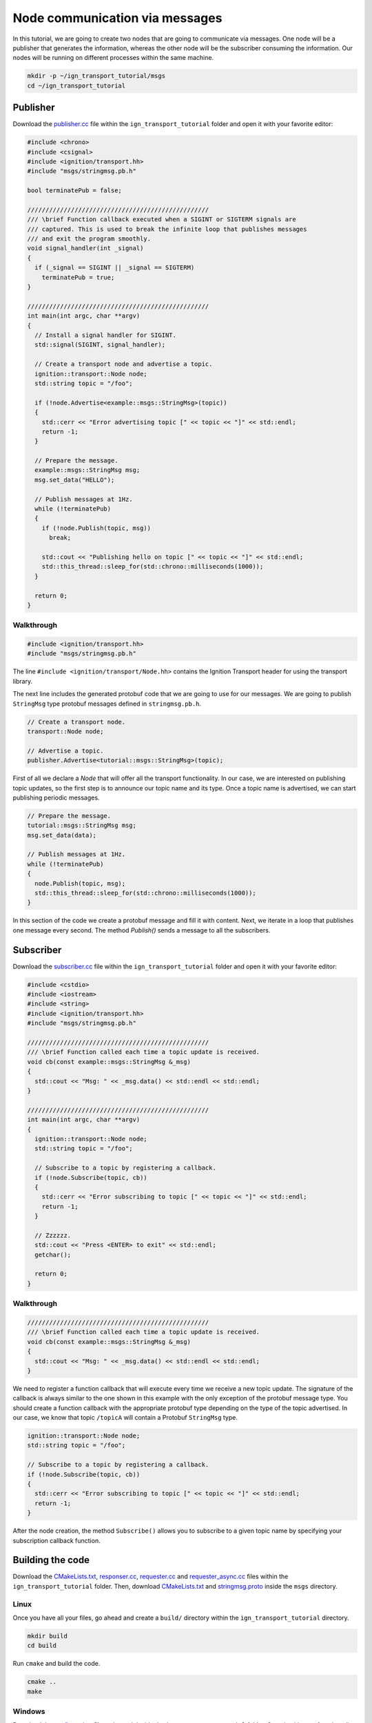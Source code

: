 ================================
Node communication via messages
================================

In this tutorial, we are going to create two nodes that are going to communicate
via messages. One node will be a publisher that generates the information,
whereas the other node will be the subscriber consuming the information. Our
nodes will be running on different processes within the same machine.

.. code-block:: bash

    mkdir -p ~/ign_transport_tutorial/msgs
    cd ~/ign_transport_tutorial

Publisher
======================

Download the `publisher.cc <https://bitbucket.org/ignitionrobotics/ign-transport/raw/default/example/publisher.cc>`_ file within the ``ign_transport_tutorial``
folder and open it with your favorite editor:

.. code-block:: cpp

    #include <chrono>
    #include <csignal>
    #include <ignition/transport.hh>
    #include "msgs/stringmsg.pb.h"

    bool terminatePub = false;

    //////////////////////////////////////////////////
    /// \brief Function callback executed when a SIGINT or SIGTERM signals are
    /// captured. This is used to break the infinite loop that publishes messages
    /// and exit the program smoothly.
    void signal_handler(int _signal)
    {
      if (_signal == SIGINT || _signal == SIGTERM)
        terminatePub = true;
    }

    //////////////////////////////////////////////////
    int main(int argc, char **argv)
    {
      // Install a signal handler for SIGINT.
      std::signal(SIGINT, signal_handler);

      // Create a transport node and advertise a topic.
      ignition::transport::Node node;
      std::string topic = "/foo";

      if (!node.Advertise<example::msgs::StringMsg>(topic))
      {
        std::cerr << "Error advertising topic [" << topic << "]" << std::endl;
        return -1;
      }

      // Prepare the message.
      example::msgs::StringMsg msg;
      msg.set_data("HELLO");

      // Publish messages at 1Hz.
      while (!terminatePub)
      {
        if (!node.Publish(topic, msg))
          break;

        std::cout << "Publishing hello on topic [" << topic << "]" << std::endl;
        std::this_thread::sleep_for(std::chrono::milliseconds(1000));
      }

      return 0;
    }

Walkthrough
-----------

.. code-block:: cpp

    #include <ignition/transport.hh>
    #include "msgs/stringmsg.pb.h"

The line ``#include <ignition/transport/Node.hh>`` contains the Ignition
Transport header for using the transport library.

The next line includes the generated protobuf code that we are going to use
for our messages. We are going to publish ``StringMsg`` type protobuf messages
defined in ``stringmsg.pb.h``.

.. code-block:: cpp

    // Create a transport node.
    transport::Node node;

    // Advertise a topic.
    publisher.Advertise<tutorial::msgs::StringMsg>(topic);

First of all we declare a *Node* that will offer all the transport
functionality. In our case, we are interested on publishing topic updates, so
the first step is to announce our topic name and its type. Once a topic name is
advertised, we can start publishing periodic messages.

.. code-block:: cpp

    // Prepare the message.
    tutorial::msgs::StringMsg msg;
    msg.set_data(data);

    // Publish messages at 1Hz.
    while (!terminatePub)
    {
      node.Publish(topic, msg);
      std::this_thread::sleep_for(std::chrono::milliseconds(1000));
    }

In this section of the code we create a protobuf message and fill it with
content. Next, we iterate in a loop that publishes one message every second.
The method *Publish()* sends a message to all the subscribers.

Subscriber
==========

Download the `subscriber.cc <https://bitbucket.org/ignitionrobotics/ign-transport/raw/default/example/subscriber.cc>`_ file within the ``ign_transport_tutorial``
folder and open it with your favorite editor:

.. code-block:: cpp

    #include <cstdio>
    #include <iostream>
    #include <string>
    #include <ignition/transport.hh>
    #include "msgs/stringmsg.pb.h"

    //////////////////////////////////////////////////
    /// \brief Function called each time a topic update is received.
    void cb(const example::msgs::StringMsg &_msg)
    {
      std::cout << "Msg: " << _msg.data() << std::endl << std::endl;
    }

    //////////////////////////////////////////////////
    int main(int argc, char **argv)
    {
      ignition::transport::Node node;
      std::string topic = "/foo";

      // Subscribe to a topic by registering a callback.
      if (!node.Subscribe(topic, cb))
      {
        std::cerr << "Error subscribing to topic [" << topic << "]" << std::endl;
        return -1;
      }

      // Zzzzzz.
      std::cout << "Press <ENTER> to exit" << std::endl;
      getchar();

      return 0;
    }


Walkthrough
-----------

.. code-block:: cpp

    //////////////////////////////////////////////////
    /// \brief Function called each time a topic update is received.
    void cb(const example::msgs::StringMsg &_msg)
    {
      std::cout << "Msg: " << _msg.data() << std::endl << std::endl;
    }

We need to register a function callback that will execute every time we receive
a new topic update. The signature of the callback is always similar to the one
shown in this example with the only exception of the protobuf message type.
You should create a function callback with the appropriate protobuf type
depending on the type of the topic advertised. In our case, we know that topic
``/topicA`` will contain a Protobuf ``StringMsg`` type.

.. code-block:: cpp

    ignition::transport::Node node;
    std::string topic = "/foo";

    // Subscribe to a topic by registering a callback.
    if (!node.Subscribe(topic, cb))
    {
      std::cerr << "Error subscribing to topic [" << topic << "]" << std::endl;
      return -1;
    }

After the node creation, the method ``Subscribe()`` allows you to subscribe to a
given topic name by specifying your subscription callback function.


Building the code
=================

Download the `CMakeLists.txt <https://bitbucket.org/ignitionrobotics/ign-transport/raw/default/example/CMakeLists.txt>`_, `responser.cc <https://bitbucket.org/ignitionrobotics/ign-transport/raw/default/example/responser.cc>`_, `requester.cc <https://bitbucket.org/ignitionrobotics/ign-transport/raw/default/example/requester.cc>`_ and `requester_async.cc <https://bitbucket.org/ignitionrobotics/ign-transport/raw/default/example/requester_async.cc>`_ files within the ``ign_transport_tutorial`` folder. Then, download
`CMakeLists.txt <https://bitbucket.org/ignitionrobotics/ign-transport/raw/default/example/msgs/CMakeLists.txt>`_ and `stringmsg.proto <https://bitbucket.org/ignitionrobotics/ign-transport/raw/default/example/msgs/stringmsg.proto>`_ inside the ``msgs`` directory.

Linux
-----

Once you have all your files, go ahead and create a ``build/`` directory within
the ``ign_transport_tutorial`` directory.

.. code-block:: bash

    mkdir build
    cd build

Run ``cmake`` and build the code.

.. code-block:: bash

    cmake ..
    make

Windows
-------

Download the `configure.bat <https://bitbucket.org/ignitionrobotics/ign-transport/raw/default/example/configure.bat>`_ file and save it inside the ``ign_transport_tutorial`` folder. Open it with your favorite editor and replace
the following paths with the locations where you installed the Ignition Transport
dependencies and the library itself in your machine:

.. code-block:: bash

        @set PROTOBUF_PATH=%cd%\..\..\..\protobuf-2.6.0-win%build_bitness%-vc12
        @set ZEROMQ_PATH=%cd%\..\..\..\ZeroMQ 3.2.4
        @set CPPZMQ_PATH=%cd%\..\..\..\cppzmq
        @set IGN_TRANSPORT_PATH=%cd%\..\..\build\install\%build_type%

Here is an example of how the previous environment variables should look
assuming that your Ignition Transport was installed in ``C:\My Stuff\ign-ws\``:

.. code-block:: bash

        @set PROTOBUF_PATH=%cd%C:\My Stuff\ign-ws\protobuf-2.6.0-win%build_bitness%-vc12
        @set ZEROMQ_PATH=%cd%C:\My Stuff\ign-ws\ZeroMQ 3.2.4
        @set CPPZMQ_PATH=%cd%C:\My Stuff\ign-ws\cppzmq
        @set IGN_TRANSPORT_PATH=%cd%C:\My Stuff\ign-ws\ign-transport\build\install\%build_type%

In a Windows Command Prompt, load your compiler setup, e.g.:

.. code-block:: bash

        "C:\Program Files (x86)\Microsoft Visual Studio 12.0\VC\vcvarsall.bat" amd64

Change to your tutorial folder and create a build directory:

.. code-block:: bash

        cd ign_transport_tutorial
        mkdir build
        cd build

Configure and build:

.. code-block:: bash

        ..\configure
        nmake


Running the examples
====================

**Windows only: ** Before running any executables, you need to modify your
``PATH`` to include the ``bin`` subdirectory of ZeroMQ to let Windows find
dynamic libs (similar to ``LD_LIBRARY_PATH`` on Linux). Don't put quotes around
the path, even if it contains spaces.  E.g., if you're working in
``C:\My Stuff\ign-ws``:

.. code-block:: bash

        set PATH %PATH%;C:\My Stuff\ign-ws\ZeroMQ 3.2.4\bin

Open two new terminals and from your ``build/`` directory run the executables.

From terminal 1:

.. code-block:: bash

    ./publisher

From terminal 2:

.. code-block:: bash

    ./subscriber


In your subscriber terminal, you should expect an output similar to this one,
showing that your subscriber is receiving the topic updates:

.. code-block:: bash

    caguero@turtlebot:~/ign_transport_tutorial/build$ ./subscriber
    Data: [helloWorld]
    Data: [helloWorld]
    Data: [helloWorld]
    Data: [helloWorld]
    Data: [helloWorld]
    Data: [helloWorld]
